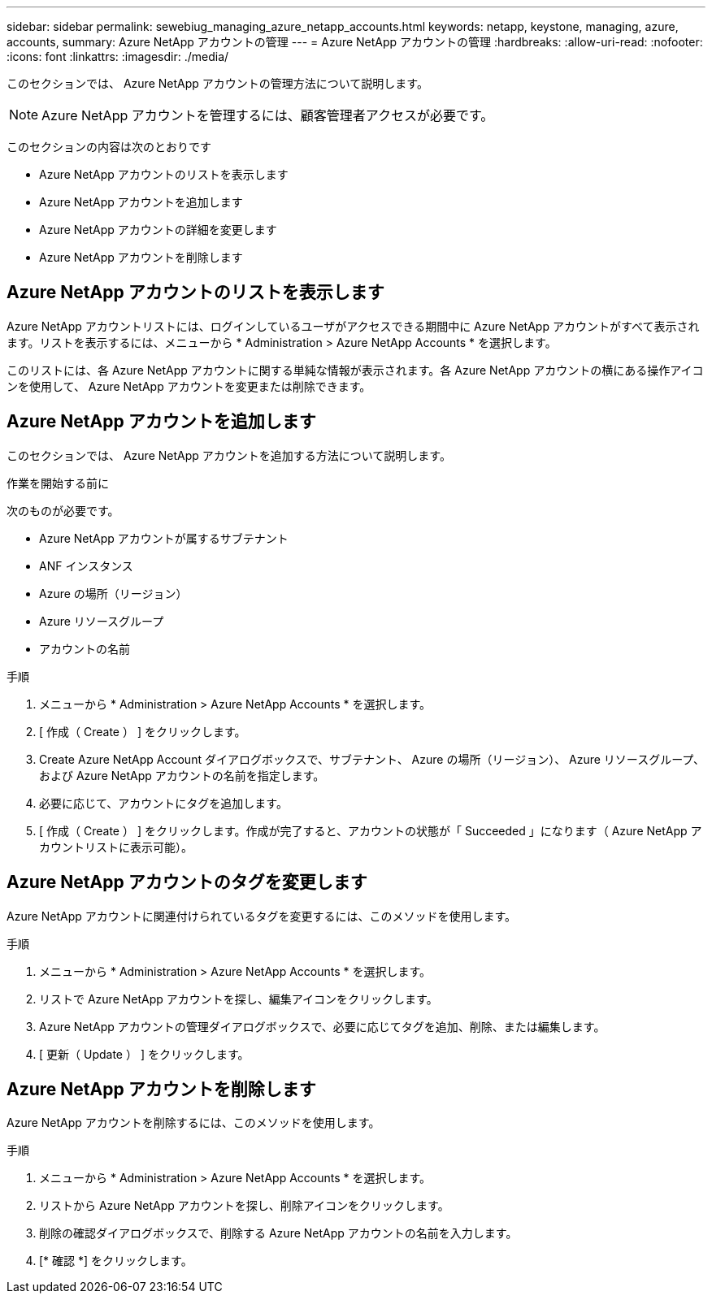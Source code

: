 ---
sidebar: sidebar 
permalink: sewebiug_managing_azure_netapp_accounts.html 
keywords: netapp, keystone, managing, azure, accounts, 
summary: Azure NetApp アカウントの管理 
---
= Azure NetApp アカウントの管理
:hardbreaks:
:allow-uri-read: 
:nofooter: 
:icons: font
:linkattrs: 
:imagesdir: ./media/


[role="lead"]
このセクションでは、 Azure NetApp アカウントの管理方法について説明します。


NOTE: Azure NetApp アカウントを管理するには、顧客管理者アクセスが必要です。

このセクションの内容は次のとおりです

* Azure NetApp アカウントのリストを表示します
* Azure NetApp アカウントを追加します
* Azure NetApp アカウントの詳細を変更します
* Azure NetApp アカウントを削除します




== Azure NetApp アカウントのリストを表示します

Azure NetApp アカウントリストには、ログインしているユーザがアクセスできる期間中に Azure NetApp アカウントがすべて表示されます。リストを表示するには、メニューから * Administration > Azure NetApp Accounts * を選択します。

このリストには、各 Azure NetApp アカウントに関する単純な情報が表示されます。各 Azure NetApp アカウントの横にある操作アイコンを使用して、 Azure NetApp アカウントを変更または削除できます。



== Azure NetApp アカウントを追加します

このセクションでは、 Azure NetApp アカウントを追加する方法について説明します。

.作業を開始する前に
次のものが必要です。

* Azure NetApp アカウントが属するサブテナント
* ANF インスタンス
* Azure の場所（リージョン）
* Azure リソースグループ
* アカウントの名前


.手順
. メニューから * Administration > Azure NetApp Accounts * を選択します。
. [ 作成（ Create ） ] をクリックします。
. Create Azure NetApp Account ダイアログボックスで、サブテナント、 Azure の場所（リージョン）、 Azure リソースグループ、および Azure NetApp アカウントの名前を指定します。
. 必要に応じて、アカウントにタグを追加します。
. [ 作成（ Create ） ] をクリックします。作成が完了すると、アカウントの状態が「 Succeeded 」になります（ Azure NetApp アカウントリストに表示可能）。




== Azure NetApp アカウントのタグを変更します

Azure NetApp アカウントに関連付けられているタグを変更するには、このメソッドを使用します。

.手順
. メニューから * Administration > Azure NetApp Accounts * を選択します。
. リストで Azure NetApp アカウントを探し、編集アイコンをクリックします。
. Azure NetApp アカウントの管理ダイアログボックスで、必要に応じてタグを追加、削除、または編集します。
. [ 更新（ Update ） ] をクリックします。




== Azure NetApp アカウントを削除します

Azure NetApp アカウントを削除するには、このメソッドを使用します。

.手順
. メニューから * Administration > Azure NetApp Accounts * を選択します。
. リストから Azure NetApp アカウントを探し、削除アイコンをクリックします。
. 削除の確認ダイアログボックスで、削除する Azure NetApp アカウントの名前を入力します。
. [* 確認 *] をクリックします。

